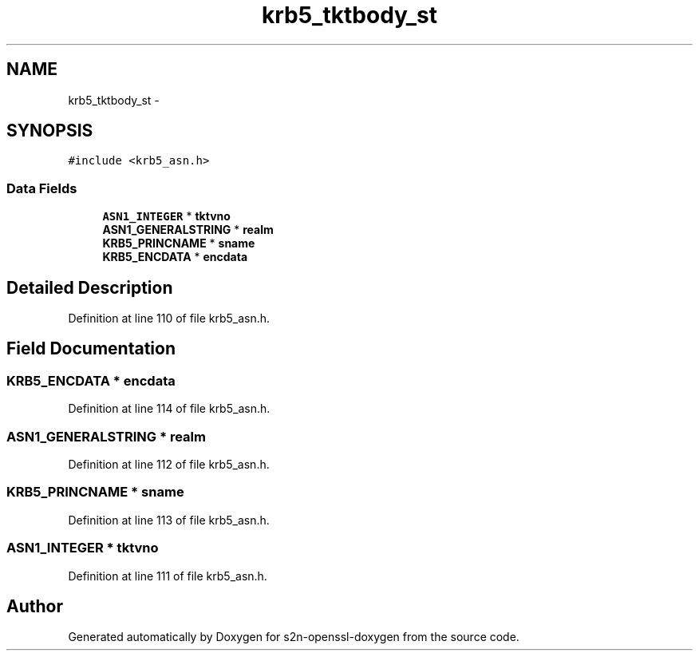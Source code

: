 .TH "krb5_tktbody_st" 3 "Thu Jun 30 2016" "s2n-openssl-doxygen" \" -*- nroff -*-
.ad l
.nh
.SH NAME
krb5_tktbody_st \- 
.SH SYNOPSIS
.br
.PP
.PP
\fC#include <krb5_asn\&.h>\fP
.SS "Data Fields"

.in +1c
.ti -1c
.RI "\fBASN1_INTEGER\fP * \fBtktvno\fP"
.br
.ti -1c
.RI "\fBASN1_GENERALSTRING\fP * \fBrealm\fP"
.br
.ti -1c
.RI "\fBKRB5_PRINCNAME\fP * \fBsname\fP"
.br
.ti -1c
.RI "\fBKRB5_ENCDATA\fP * \fBencdata\fP"
.br
.in -1c
.SH "Detailed Description"
.PP 
Definition at line 110 of file krb5_asn\&.h\&.
.SH "Field Documentation"
.PP 
.SS "\fBKRB5_ENCDATA\fP * encdata"

.PP
Definition at line 114 of file krb5_asn\&.h\&.
.SS "\fBASN1_GENERALSTRING\fP * realm"

.PP
Definition at line 112 of file krb5_asn\&.h\&.
.SS "\fBKRB5_PRINCNAME\fP * sname"

.PP
Definition at line 113 of file krb5_asn\&.h\&.
.SS "\fBASN1_INTEGER\fP * tktvno"

.PP
Definition at line 111 of file krb5_asn\&.h\&.

.SH "Author"
.PP 
Generated automatically by Doxygen for s2n-openssl-doxygen from the source code\&.
